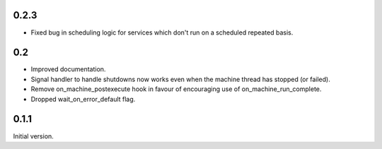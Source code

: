 0.2.3
=====

* Fixed bug in scheduling logic for services which don't run on a scheduled repeated basis.

0.2
===

* Improved documentation.
* Signal handler to handle shutdowns now works even when the machine thread has stopped (or failed).
* Remove on_machine_postexecute hook in favour of encouraging use of on_machine_run_complete.
* Dropped wait_on_error_default flag.

0.1.1
=====

Initial version.
